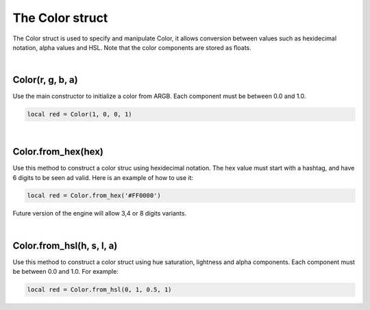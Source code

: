 ================
The Color struct
================

The Color struct is used to specify and manipulate Color, it allows conversion
between values such as hexidecimal notation, alpha values and HSL. Note
that the color components are stored as floats.

|

Color(r, g, b, a)
-----------------

Use the main constructor to initialize a color from ARGB. Each component must be
between 0.0 and 1.0.

.. code-block:: lua
	
	local red = Color(1, 0, 0, 1)

|

Color.from_hex(hex)
-------------------

Use this method to construct a color struc using hexidecimal notation. The hex
value must start with a hashtag, and have 6 digits to be seen ad valid. Here is
an example of how to use it:

.. code-block:: lua
	
	local red = Color.from_hex('#FF0000')

Future version of the engine will allow 3,4 or 8 digits variants.

|

Color.from_hsl(h, s, l, a)
--------------------------

Use this method to construct a color struct using hue saturation, lightness and
alpha components. Each component must be between 0.0 and 1.0. For example:

.. code-block:: lua
	
	local red = Color.from_hsl(0, 1, 0.5, 1)